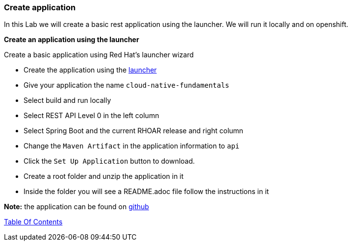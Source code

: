 [[create_application]]
Create application
~~~~~~~~~~~~~~~~~~

In this Lab we will create a basic rest application using the launcher.  We will run it locally and on openshift.

*Create an application using the launcher*

Create a basic application using Red Hat's launcher wizard

* Create the application using the https://developers.redhat.com/launch/wizard[launcher]
* Give your application the name `cloud-native-fundamentals`
* Select build and run locally
* Select REST API Level 0  in the left column
* Select Spring Boot and the current RHOAR release and right column
* Change the `Maven Artifact` in the application information to `api`
* Click the `Set Up Application` button to download.
* Create a root folder and unzip the application in it

* Inside the folder you will see a README.adoc file 
follow the instructions in it

*Note:* the application can be found on https://github.com/craigivy/cloud-native-fundamentals/tree/master/3-create-application[github]

link:0_toc.adoc[Table Of Contents]